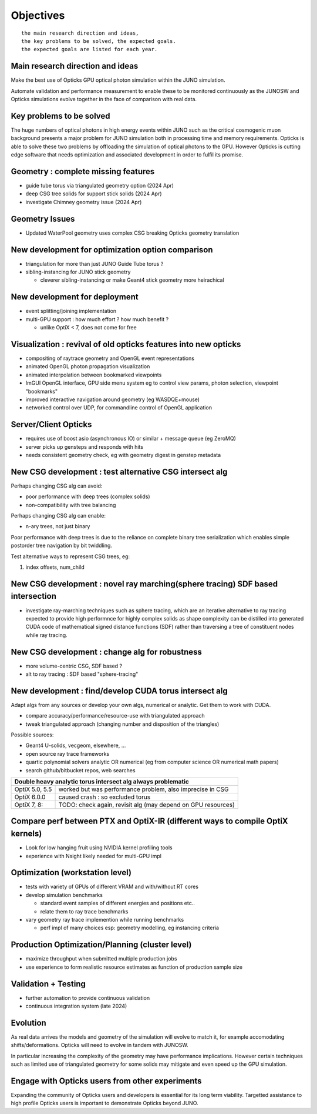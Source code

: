 Objectives
===========

::

    the main research direction and ideas, 
    the key problems to be solved, the expected goals. 
    the expected goals are listed for each year.


Main research direction and ideas
-----------------------------------

Make the best use of Opticks GPU optical photon
simulation within the JUNO simulation. 

Automate validation and performance measurement to enable 
these to be monitored continuously as the JUNOSW and Opticks 
simulations evolve together in the face of comparison with real data.

Key problems to be solved
----------------------------

The huge numbers of optical photons in high energy events
within JUNO such as the critical cosmogenic muon background 
presents a major problem for JUNO simulation both in 
processing time and memory requirements. Opticks is able to 
solve these two problems by offloading the simulation of 
optical photons to the GPU. However Opticks is cutting edge 
software that needs optimization and associated development
in order to fulfil its promise. 
  

Geometry : complete missing features 
---------------------------------------

* guide tube torus via triangulated geometry option (2024 Apr)
* deep CSG tree solids for support stick solids (2024 Apr)
* investigate Chimney geometry issue (2024 Apr) 

Geometry Issues
------------------

* Updated WaterPool geometry uses complex CSG breaking Opticks geometry translation


New development for optimization option comparison 
----------------------------------------------------

* triangulation for more than just JUNO Guide Tube torus ? 
* sibling-instancing for JUNO stick geometry

  * cleverer sibling-instancing or make Geant4 stick geometry more heirachical 


New development for deployment
--------------------------------

* event splitting/joining implementation
* multi-GPU support : how much effort ? how much benefit ? 

  * unlike OptiX < 7, does not come for free  


Visualization : revival of old opticks features into new opticks
------------------------------------------------------------------------

* compositing of raytrace geometry and OpenGL event representations 
* animated OpenGL photon propagation visualization 
* animated interpolation between bookmarked viewpoints 
* ImGUI OpenGL interface, GPU side menu system eg to control view params, photon selection, viewpoint "bookmarks"
* improved interactive navigation around geometry (eg WASDQE+mouse) 
* networked control over UDP, for commandline control of OpenGL application

Server/Client Opticks  
-----------------------

* requires use of boost asio (asynchronous IO) or similar + message queue (eg ZeroMQ) 
* server picks up gensteps and responds with hits
* needs consistent geometry check, eg with geometry digest in genstep metadata


New CSG development : test alternative CSG intersect alg
----------------------------------------------------------

Perhaps changing CSG alg can avoid:

* poor performance with deep trees (complex solids)
* non-compatibility with tree balancing

Perhaps changing CSG alg can enable:

* n-ary trees, not just binary 

Poor performance with deep trees is 
due to the reliance on complete binary tree serialization
which enables simple postorder tree navigation by 
bit twiddling. 

Test alternative ways to represent CSG trees, eg:

1. index offsets, num_child  



New CSG development : novel ray marching(sphere tracing) SDF based intersection
--------------------------------------------------------------------------------

* investigate ray-marching techniques such as sphere tracing, which are an iterative alternative to ray tracing
  expected to provide high performnce for highly complex solids as shape complexity
  can be distilled into generated CUDA code of mathematical signed distance functions (SDF)
  rather than traversing a tree of constituent nodes while ray tracing.




New CSG development : change alg for robustness
---------------------------------------------------

* more volume-centric CSG, SDF based ?  
* alt to ray tracing : SDF based "sphere-tracing" 






New development : find/develop CUDA torus intersect alg
---------------------------------------------------------

Adapt algs from any sources or develop your own algs, 
numerical or analytic. Get them to work with CUDA. 

* compare accuracy/performance/resource-use with triangulated approach 
* tweak triangulated approach (changing number and disposition of the triangles)

Possible sources:

* Geant4 U-solids, vecgeom, elsewhere, ... 
* open source ray trace frameworks
* quartic polynomial solvers analytic OR numerical (eg from computer science OR numerical math papers)
* search github/bitbucket repos, web searches  

+-------------------------------------------------------------------------------------+
| Double heavy analytic torus intersect alg always problematic                        |
+=================+===================================================================+
| OptiX 5.0, 5.5  | worked but was performance problem, also imprecise in CSG         |
+-----------------+-------------------------------------------------------------------+
| OptiX 6.0.0     | caused crash : so excluded torus                                  |
+-----------------+-------------------------------------------------------------------+
| OptiX 7, 8:     | TODO: check again, revisit alg (may depend on GPU resources)      |  
+-----------------+-------------------------------------------------------------------+



Compare perf between PTX and OptiX-IR (different ways to compile OptiX kernels)
--------------------------------------------------------------------------------

* Look for low hanging fruit using NVIDIA kernel profiling tools 
* experience with Nsight likely needed for multi-GPU impl 


Optimization (workstation level)
-------------------------------------

* tests with variety of GPUs of different VRAM and with/without RT cores
* develop simulation benchmarks 

  * standard event samples of different energies and positions etc.. 
  * relate them to ray trace benchmarks

* vary geometry ray trace implemention while running benchmarks   

  * perf impl of many choices esp: geometry modelling,  eg instancing criteria


Production Optimization/Planning (cluster level) 
--------------------------------------------------

* maximize throughput when submitted multiple production jobs   

* use experience to form realistic resource estimates as function
  of production sample size


Validation + Testing
---------------------

* further automation to provide continuous validation 
* continuous integration system (late 2024)  

Evolution
----------

As real data arrives the models and geometry of the simulation 
will evolve to match it, for example accomodating shifts/deformations.
Opticks will need to evolve in tandem with JUNOSW. 

In particular increasing the complexity of the geometry may have 
performance implications. However certain techniques such as 
limited use of triangulated geometry for some solids may mitigate 
and even speed up the GPU simulation.  


Engage with Opticks users from other experiments
-------------------------------------------------

Expanding the community of Opticks users 
and developers is essential for its long term viability. 
Targetted assistance to high profile Opticks users 
is important to demonstrate Opticks beyond JUNO. 


